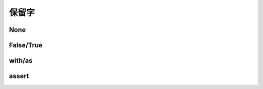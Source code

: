 保留字
========

.. _keywords:


None
------------


False/True
------------

with/as
-----------

assert
----------
